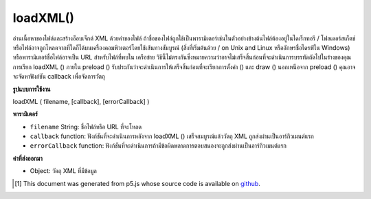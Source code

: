 .. raw:: html

	<script src="https://sketch.netpie.io/widget/p5-widget.js"></script>

loadXML()
=========

อ่านเนื้อหาของไฟล์และสร้างอ็อบเจ็กต์ XML ด้วยค่าของไฟล์ ถ้าชื่อของไฟล์ถูกใช้เป็นพารามิเตอร์เช่นในตัวอย่างข้างต้นไฟล์ต้องอยู่ในไดเร็กทอรี / โฟลเดอร์สเก็ตช์ หรือไฟล์อาจถูกโหลดจากที่ใดก็ได้บนเครื่องคอมพิวเตอร์โดยใช้เส้นทางสัมบูรณ์ (สิ่งที่เริ่มต้นด้วย / on Unix and Linux หรืออักษรชื่อไดรฟ์ใน Windows) หรือพารามิเตอร์ชื่อไฟล์อาจเป็น URL สำหรับไฟล์ที่พบใน เครือข่าย วิธีนี้ไม่ตรงกันซึ่งหมายความว่าอาจไม่เสร็จสิ้นก่อนที่จะดำเนินการบรรทัดถัดไปในร่างของคุณ การเรียก loadXML () ภายใน preload () รับประกันว่าจะดำเนินการให้เสร็จสิ้นก่อนที่จะเรียกการตั้งค่า () และ draw () นอกเหนือจาก preload () คุณอาจจะจัดหาฟังก์ชัน callback เพื่อจัดการวัตถุ

.. Reads the contents of a file and creates an XML object with its values.
.. If the name of the file is used as the parameter, as in the above example,
.. the file must be located in the sketch directory/folder.
.. Alternatively, the file maybe be loaded from anywhere on the local
.. computer using an absolute path (something that starts with / on Unix and
.. Linux, or a drive letter on Windows), or the filename parameter can be a
.. URL for a file found on a network.
.. This method is asynchronous, meaning it may not finish before the next
.. line in your sketch is executed. Calling loadXML() inside preload()
.. guarantees to complete the operation before setup() and draw() are called.
.. Outside of preload(), you may supply a callback function to handle the
.. object.

**รูปแบบการใช้งาน**

loadXML ( filename, [callback], [errorCallback] )

**พารามิเตอร์**

- ``filename``  String: ชื่อไฟล์หรือ URL ที่จะโหลด

- ``callback``  function: ฟังก์ชันที่จะดำเนินการหลังจาก loadXML () เสร็จสมบูรณ์แล้ววัตถุ XML ถูกส่งผ่านเป็นอาร์กิวเมนต์แรก

- ``errorCallback``  function: ฟังก์ชันที่จะดำเนินการถ้ามีข้อผิดพลาดการตอบสนองจะถูกส่งผ่านเป็นอาร์กิวเมนต์แรก

.. ``filename``  String: name of the file or URL to load
.. ``callback``  function: function to be executed after loadXML() completes, XML object is passed in as first argument
.. ``errorCallback``  function: function to be executed if there is an error, response is passed in as first argument

**ค่าที่ส่งออกมา**

- Object: วัตถุ XML ที่มีข้อมูล

.. Object: XML object containing data

.. raw:: html

	<script type="text/p5" data-autoplay data-hide-sourcecode>
	// The following short XML file called "mammals.xml" is parsed
	// in the code below.
	//
	// <?xml version="1.0"?>
	// &lt;mammals&gt;
	//   &lt;animal id="0" species="Capra hircus">Goat&lt;/animal&gt;
	//   &lt;animal id="1" species="Panthera pardus">Leopard&lt;/animal&gt;
	//   &lt;animal id="2" species="Equus zebra">Zebra&lt;/animal&gt;
	// &lt;/mammals&gt;
	
	var xml;
	
	function preload() {
	  xml = loadXML("assets/mammals.xml");
	}
	
	function setup() {
	  var children = xml.getChildren("animal");
	
	  for (var i = 0; i < children.length; i++) {
	    var id = children[i].getNum("id");
	    var coloring = children[i].getString("species");
	    var name = children[i].getContent();
	    print(id + ", " + coloring + ", " + name);
	  }
	}
	
	// Sketch prints:
	// 0, Capra hircus, Goat
	// 1, Panthera pardus, Leopard
	// 2, Equus zebra, Zebra

	</script>

	<br><br>

..  [#f1] This document was generated from p5.js whose source code is available on `github <https://github.com/processing/p5.js>`_.
